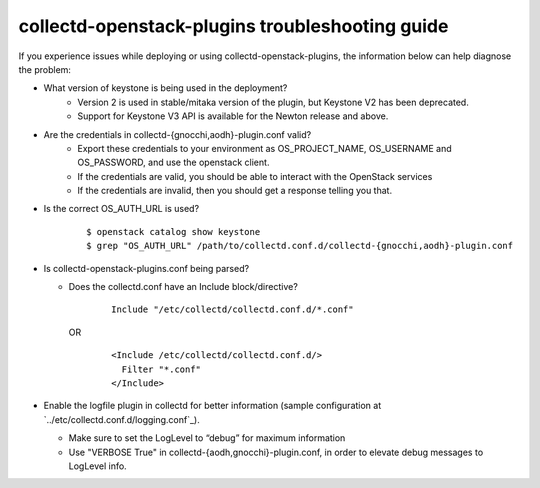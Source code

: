 ..
      Licensed under the Apache License, Version 2.0 (the "License"); you may
      not use this file except in compliance with the License. You may obtain
      a copy of the License at

          http://www.apache.org/licenses/LICENSE-2.0

      Unless required by applicable law or agreed to in writing, software
      distributed under the License is distributed on an "AS IS" BASIS, WITHOUT
      WARRANTIES OR CONDITIONS OF ANY KIND, either express or implied. See the
      License for the specific language governing permissions and limitations
      under the License.

      Convention for heading levels in collectd-openstack-plugins documentation:

      =======  Heading 0 (reserved for the title in a document)
      -------  Heading 1
      ~~~~~~~  Heading 2
      +++++++  Heading 3
      '''''''  Heading 4

      Avoid deeper levels because they do not render well.

================================================
collectd-openstack-plugins troubleshooting guide
================================================

If you experience issues while deploying or using collectd-openstack-plugins,
the information below can help diagnose the problem:

- What version of keystone is being used in the deployment?
   - Version 2 is used in stable/mitaka version of the plugin, but Keystone V2
     has been deprecated.
   - Support for Keystone V3 API is available for the Newton release and above.


- Are the credentials in collectd-{gnocchi,aodh}-plugin.conf valid?
   - Export these credentials to your environment as OS_PROJECT_NAME,
     OS_USERNAME and OS_PASSWORD, and use the openstack client.
   - If the credentials are valid, you should be able to interact with the
     OpenStack services
   - If the credentials are invalid, then you should get a response telling
     you that.

- Is the correct OS_AUTH_URL is used?

    ::

      $ openstack catalog show keystone
      $ grep "OS_AUTH_URL" /path/to/collectd.conf.d/collectd-{gnocchi,aodh}-plugin.conf

- Is collectd-openstack-plugins.conf being parsed?

  - Does the collectd.conf have an Include block/directive?

      ::

         Include "/etc/collectd/collectd.conf.d/*.conf"

    OR

      ::

         <Include /etc/collectd/collectd.conf.d/>
           Filter "*.conf"
         </Include>

- Enable the logfile plugin in collectd for better information (sample
  configuration at `../etc/collectd.conf.d/logging.conf`_).

  - Make sure to set the LogLevel to “debug” for maximum information
  - Use "VERBOSE True" in collectd-{aodh,gnocchi}-plugin.conf, in order to elevate
    debug messages to LogLevel info.
